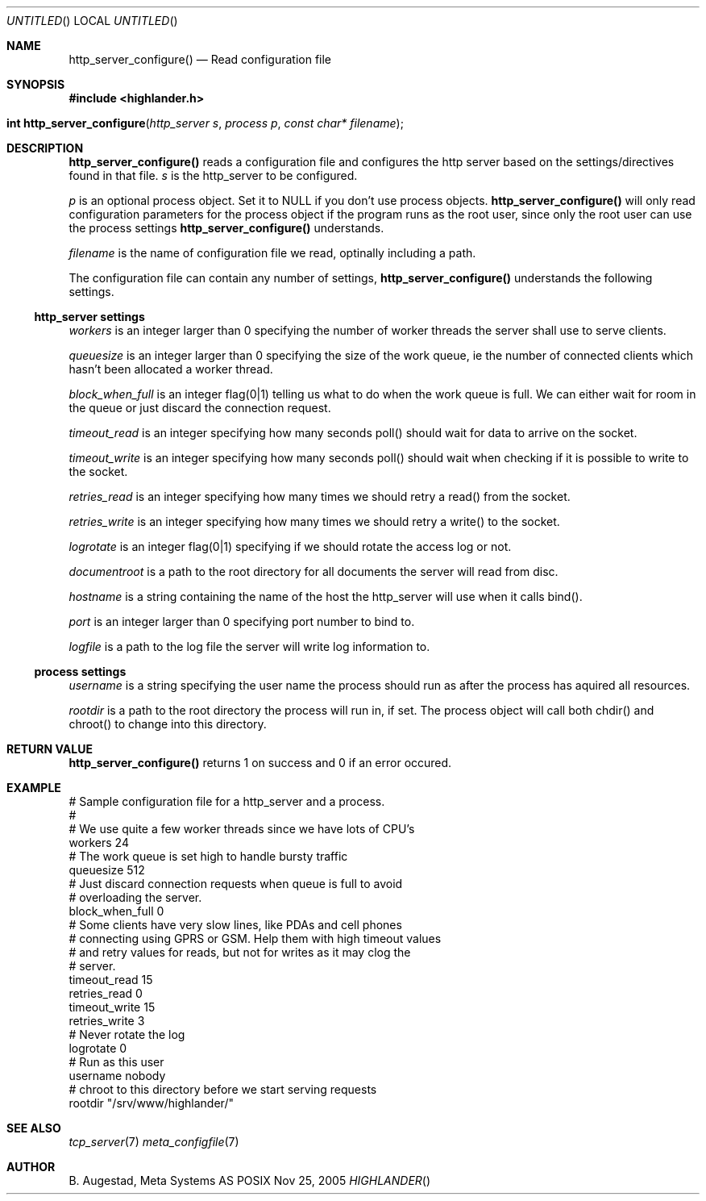 .Dd Nov 25, 2005
.Os POSIX
.Dt HIGHLANDER
.Th http_server_configure 3
.Sh NAME
.Nm http_server_configure()
.Nd Read configuration file
.Sh SYNOPSIS
.Fd #include <highlander.h>
.Fo "int http_server_configure"
.Fa "http_server s"
.Fa "process p"
.Fa "const char* filename"
.Fc
.Sh DESCRIPTION
.Nm
reads a configuration file and configures the http server 
based on the settings/directives found in that file.
.Fa s 
is the http_server to be configured.
.Pp
.Fa p 
is an optional process object. Set it to NULL if you don't use 
process objects. 
.Nm
will only read configuration parameters for the process object 
if the program runs as the root user, since only the root user
can use the process settings 
.Nm
understands. 
.Pp
.Fa filename
is the name of configuration file we read, optinally including a path.
.Pp
The configuration file can contain any number of settings, 
.Nm
understands the following settings.
.Ss http_server settings
.Fa workers
is an integer larger than 0 specifying the number of worker threads the
server shall use to serve clients. 
.Pp
.Fa queuesize
is an integer larger than 0 specifying the size of the work queue,
ie the number of connected clients which hasn't been allocated
a worker thread.
.Pp
.Fa block_when_full
is an integer flag(0|1) telling us what to do when the work queue
is full. We can either wait for room in the queue or just discard
the connection request.
.Pp
.Fa timeout_read
is an integer specifying how many seconds poll() should wait for
data to arrive on the socket.
.Pp
.Fa timeout_write
is an integer specifying how many seconds poll() should wait 
when checking if it is possible to write to the socket.
.Pp
.Fa retries_read
is an integer specifying how many times we should retry a read()
from the socket.
.Pp
.Fa retries_write
is an integer specifying how many times we should retry a write()
to the socket.
.Pp
.Fa logrotate
is an integer flag(0|1) specifying if we should rotate the access log
or not. 
.Pp
.Fa documentroot
is a path to the root directory for all documents the server will
read from disc.
.Pp
.Fa hostname
is a string containing the name of the host the http_server will
use when it calls bind().
.Pp
.Fa port
is an integer larger than 0 specifying port number to bind to.
.Pp
.Fa logfile
is a path to the log file the server will write log information to.
.Pp
.Ss process settings
.Fa username
is a string specifying the user name the process should run as
after the process has aquired all resources. 
.Pp
.Fa rootdir
is a path to the root directory the process will run in, if set.
The process object will call both chdir() and chroot() to change
into this directory.
.Pp
.Sh RETURN VALUE
.Nm
returns 1 on success and 0 if an error occured.
.Sh EXAMPLE
.Bd -literal
# Sample configuration file for a http_server and a process.
# 
# We use quite a few worker threads since we have lots of CPU's
workers 24
# The work queue is set high to handle bursty traffic
queuesize 512
# Just discard connection requests when queue is full to avoid
# overloading the server.
block_when_full 0
# Some clients have very slow lines, like PDAs and cell phones
# connecting using GPRS or GSM. Help them with high timeout values
# and retry values for reads, but not for writes as it may clog the
# server.
timeout_read 15
retries_read 0
timeout_write 15
retries_write 3
# Never rotate the log
logrotate 0
# Run as this user
username nobody
# chroot to this directory before we start serving requests
rootdir "/srv/www/highlander/"
.Ed
.Sh SEE ALSO
.Xr tcp_server 7
.Xr meta_configfile 7
.Sh AUTHOR
.An B. Augestad, Meta Systems AS

